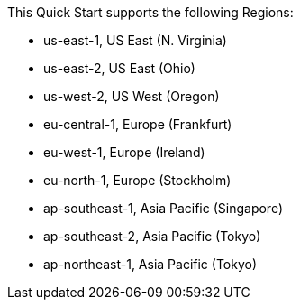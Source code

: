 This Quick Start supports the following Regions:

* us-east-1, US East (N. Virginia)
* us-east-2, US East (Ohio)
* us-west-2, US West (Oregon)
* eu-central-1, Europe (Frankfurt)
* eu-west-1, Europe (Ireland)
* eu-north-1, Europe (Stockholm)
* ap-southeast-1, Asia Pacific (Singapore)
* ap-southeast-2, Asia Pacific (Tokyo)
* ap-northeast-1, Asia Pacific (Tokyo)

//Full list: https://docs.aws.amazon.com/general/latest/gr/rande.html
